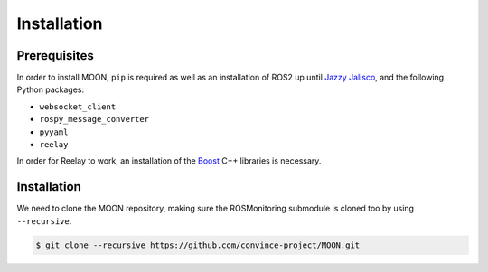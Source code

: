 .. _installation:


Installation
------------

Prerequisites
^^^^^^^^^^^^^

In order to install MOON, ``pip`` is required as well as an installation of ROS2 up until `Jazzy Jalisco <https://docs.ros.org/en/jazzy/index.html>`_, and the following Python packages:

- ``websocket_client``
- ``rospy_message_converter``
- ``pyyaml``
- ``reelay``

In order for Reelay to work, an installation of the `Boost <https://www.boost.org/>`_ C++ libraries is necessary.

Installation
^^^^^^^^^^^^

We need to clone the MOON repository, making sure the ROSMonitoring submodule is cloned too by using ``--recursive``.

.. code-block:: bash

    $ git clone --recursive https://github.com/convince-project/MOON.git
    
